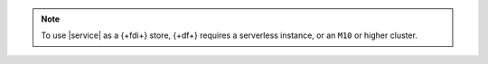 .. note:: 

   To use |service| as a {+fdi+} store, {+df+} requires 
   a serverless instance, or an ``M10`` or higher cluster.
